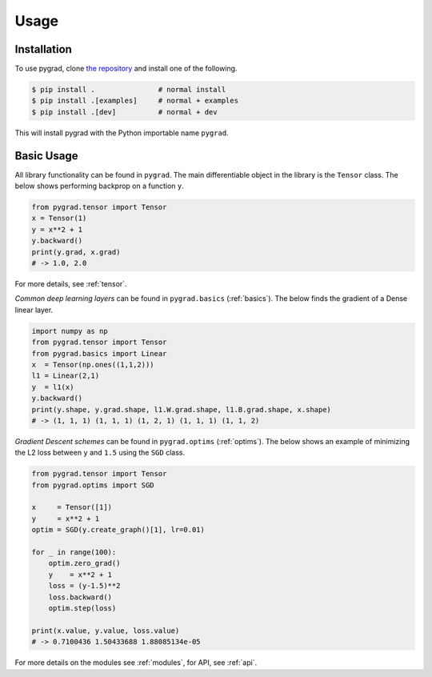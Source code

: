 Usage
=====

.. _installation:

Installation
------------

To use pygrad, clone `the repository <https://github.com/baubels/pygrad>`_ and install one of the following.

.. code-block:: console

   $ pip install .               # normal install
   $ pip install .[examples]     # normal + examples
   $ pip install .[dev]          # normal + dev

This will install pygrad with the Python importable name ``pygrad``.


Basic Usage
------------

All library functionality can be found in ``pygrad``. 
The main differentiable object in the library is the ``Tensor`` class.
The below shows performing backprop on a function ``y``.

.. code-block:: Python

   from pygrad.tensor import Tensor
   x = Tensor(1)
   y = x**2 + 1
   y.backward()
   print(y.grad, x.grad) 
   # -> 1.0, 2.0

For more details, see :ref:`tensor`.

*Common deep learning layers* can be found in ``pygrad.basics`` (:ref:`basics`). 
The below finds the gradient of a Dense linear layer.

.. code-block:: Python

    import numpy as np
    from pygrad.tensor import Tensor
    from pygrad.basics import Linear
    x  = Tensor(np.ones((1,1,2)))
    l1 = Linear(2,1)
    y  = l1(x)
    y.backward()
    print(y.shape, y.grad.shape, l1.W.grad.shape, l1.B.grad.shape, x.shape) 
    # -> (1, 1, 1) (1, 1, 1) (1, 2, 1) (1, 1, 1) (1, 1, 2)


*Gradient Descent schemes* can be found in ``pygrad.optims`` (:ref:`optims`).
The below shows an example of minimizing the L2 loss between ``y`` and ``1.5`` using the ``SGD`` class.

.. code-block:: Python

    from pygrad.tensor import Tensor
    from pygrad.optims import SGD

    x     = Tensor([1])
    y     = x**2 + 1
    optim = SGD(y.create_graph()[1], lr=0.01)

    for _ in range(100):
        optim.zero_grad()
        y    = x**2 + 1
        loss = (y-1.5)**2
        loss.backward()
        optim.step(loss)

    print(x.value, y.value, loss.value) 
    # -> 0.7100436 1.50433688 1.88085134e-05

For more details on the modules see :ref:`modules`, for API, see :ref:`api`.
